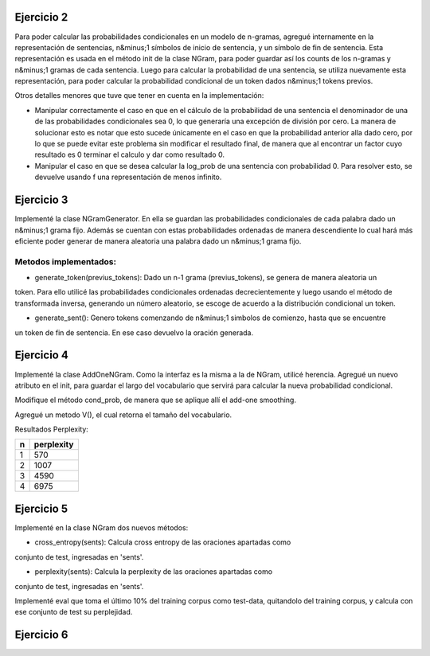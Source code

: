 Ejercicio 2
===========

Para poder calcular las probabilidades condicionales en un modelo de n-gramas, agregué internamente en la representación de sentencias, n&minus;1 símbolos de inicio de sentencia, y un símbolo de fin de sentencia.
Esta representación es usada en el método init de la clase NGram, para poder guardar así los counts de los n-gramas y n&minus;1 gramas de cada sentencia.
Luego para calcular la probabilidad de una sentencia, se utiliza nuevamente esta representación, para poder calcular la probabilidad condicional de un token dados n&minus;1 tokens previos.

Otros detalles menores que tuve que tener en cuenta en la implementación:

* Manipular correctamente el caso en que en el cálculo de la probabilidad de una sentencia el denominador de una de las probabilidades condicionales sea 0, lo que generaría una excepción de división por cero. La manera de solucionar esto es notar que esto sucede únicamente en el caso en que la probabilidad anterior alla dado cero, por lo que se puede evitar este problema sin modificar el resultado final, de manera que al encontrar un factor cuyo resultado es 0 terminar el calculo y dar como resultado 0.

* Manipular el caso en que se desea calcular la log_prob de una sentencia con probabilidad 0. Para resolver esto, se devuelve usando f una representación de menos infinito.

Ejercicio 3
===========

Implementé la clase NGramGenerator. En ella se guardan las probabilidades condicionales de cada palabra dado un
n&minus;1 grama fijo. Además se cuentan con estas probabilidades ordenadas de manera descendiente lo cual
hará más eficiente poder generar de manera aleatoria una palabra dado un n&minus;1 grama fijo.

Metodos implementados:
----------------------


* generate_token(previus_tokens): Dado un n-1 grama (previus_tokens), se genera de manera aleatoria un
token. Para ello utilicé las probabilidades condicionales ordenadas decrecientemente y luego usando
el método de transformada inversa, generando un número aleatorio, se escoge de acuerdo a la distribución
condicional un token.


* generate_sent(): Genero tokens comenzando de n&minus;1 simbolos de comienzo, hasta que se encuentre
un token de fin de sentencia. En ese caso devuelvo la oración generada.

Ejercicio 4
===========

Implementé la clase AddOneNGram. Como la interfaz es la misma a la de NGram, utilicé
herencia. Agregué un nuevo atributo en el init, para guardar el largo del vocabulario que servirá para calcular la nueva probabilidad condicional.

Modifique el método cond_prob, de manera que se aplique allí el add-one smoothing.

Agregué un metodo V(), el cual retorna el tamaño del vocabulario.

Resultados Perplexity:

== ===========
n  perplexity
== ===========
1  570
2  1007
3  4590
4  6975
== ===========

Ejercicio 5
===========

Implementé en la clase NGram dos nuevos métodos:

* cross_entropy(sents): Calcula cross entropy de las oraciones apartadas como 
conjunto de test, ingresadas en 'sents'.

* perplexity(sents): Calcula la perplexity de las oraciones apartadas como 
conjunto de test, ingresadas en 'sents'.

Implementé eval que toma el último 10% del training corpus como test-data, quitandolo
del training corpus, y calcula con ese conjunto de test su perplejidad.


Ejercicio 6
===========

